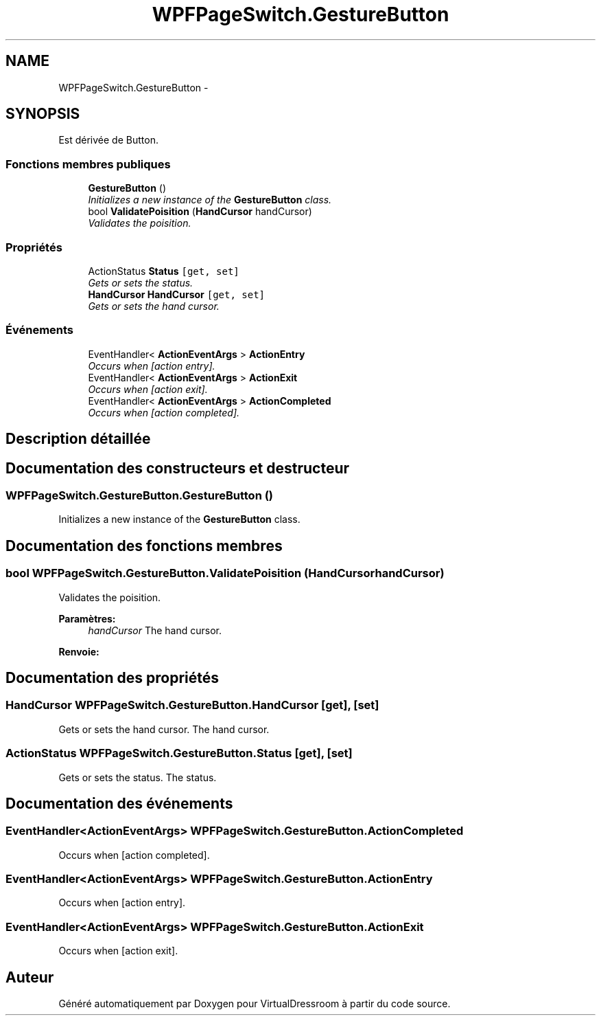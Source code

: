 .TH "WPFPageSwitch.GestureButton" 3 "Dimanche 18 Mai 2014" "VirtualDressroom" \" -*- nroff -*-
.ad l
.nh
.SH NAME
WPFPageSwitch.GestureButton \- 
.PP
 

.SH SYNOPSIS
.br
.PP
.PP
Est dérivée de Button\&.
.SS "Fonctions membres publiques"

.in +1c
.ti -1c
.RI "\fBGestureButton\fP ()"
.br
.RI "\fIInitializes a new instance of the \fBGestureButton\fP class\&. \fP"
.ti -1c
.RI "bool \fBValidatePoisition\fP (\fBHandCursor\fP handCursor)"
.br
.RI "\fIValidates the poisition\&. \fP"
.in -1c
.SS "Propriétés"

.in +1c
.ti -1c
.RI "ActionStatus \fBStatus\fP\fC [get, set]\fP"
.br
.RI "\fIGets or sets the status\&. \fP"
.ti -1c
.RI "\fBHandCursor\fP \fBHandCursor\fP\fC [get, set]\fP"
.br
.RI "\fIGets or sets the hand cursor\&. \fP"
.in -1c
.SS "Événements"

.in +1c
.ti -1c
.RI "EventHandler< \fBActionEventArgs\fP > \fBActionEntry\fP"
.br
.RI "\fIOccurs when [action entry]\&. \fP"
.ti -1c
.RI "EventHandler< \fBActionEventArgs\fP > \fBActionExit\fP"
.br
.RI "\fIOccurs when [action exit]\&. \fP"
.ti -1c
.RI "EventHandler< \fBActionEventArgs\fP > \fBActionCompleted\fP"
.br
.RI "\fIOccurs when [action completed]\&. \fP"
.in -1c
.SH "Description détaillée"
.PP 



.SH "Documentation des constructeurs et destructeur"
.PP 
.SS "WPFPageSwitch\&.GestureButton\&.GestureButton ()"

.PP
Initializes a new instance of the \fBGestureButton\fP class\&. 
.SH "Documentation des fonctions membres"
.PP 
.SS "bool WPFPageSwitch\&.GestureButton\&.ValidatePoisition (\fBHandCursor\fPhandCursor)"

.PP
Validates the poisition\&. 
.PP
\fBParamètres:\fP
.RS 4
\fIhandCursor\fP The hand cursor\&.
.RE
.PP
\fBRenvoie:\fP
.RS 4
.RE
.PP

.SH "Documentation des propriétés"
.PP 
.SS "\fBHandCursor\fP WPFPageSwitch\&.GestureButton\&.HandCursor\fC [get]\fP, \fC [set]\fP"

.PP
Gets or sets the hand cursor\&. The hand cursor\&. 
.SS "ActionStatus WPFPageSwitch\&.GestureButton\&.Status\fC [get]\fP, \fC [set]\fP"

.PP
Gets or sets the status\&. The status\&. 
.SH "Documentation des événements"
.PP 
.SS "EventHandler<\fBActionEventArgs\fP> WPFPageSwitch\&.GestureButton\&.ActionCompleted"

.PP
Occurs when [action completed]\&. 
.SS "EventHandler<\fBActionEventArgs\fP> WPFPageSwitch\&.GestureButton\&.ActionEntry"

.PP
Occurs when [action entry]\&. 
.SS "EventHandler<\fBActionEventArgs\fP> WPFPageSwitch\&.GestureButton\&.ActionExit"

.PP
Occurs when [action exit]\&. 

.SH "Auteur"
.PP 
Généré automatiquement par Doxygen pour VirtualDressroom à partir du code source\&.
